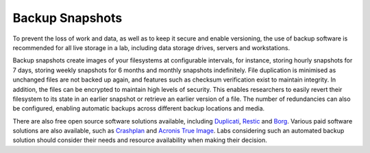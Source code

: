 Backup Snapshots
================

To prevent the loss of work and data, as well as to keep it secure and enable versioning, the use of backup software is recommended for all live storage in a lab, including data storage drives, servers and workstations.

Backup snapshots create images of your filesystems at configurable intervals, for instance, storing hourly snapshots for 7 days, storing weekly snapshots for 6 months and monthly snapshots indefinitely. File duplication is minimised as unchanged files are not backed up again, and features such as checksum verification exist to maintain integrity. In addition, the files can be encrypted to maintain high levels of security. This enables researchers to easily revert their filesystem to its state in an earlier snapshot or retrieve an earlier version of a file. The number of redundancies can also be configured, enabling automatic backups across different backup locations and media.

There are also free open source software solutions available, including `Duplicati <duplicati.com>`_, `Restic <restic.net>`_ and `Borg <borgbackup.org>`_. Various paid software solutions are also available, such as `Crashplan <crashplan.com>`_ and `Acronis True Image <acronis.com>`_. Labs considering such an automated backup solution should consider their needs and resource availability when making their decision.